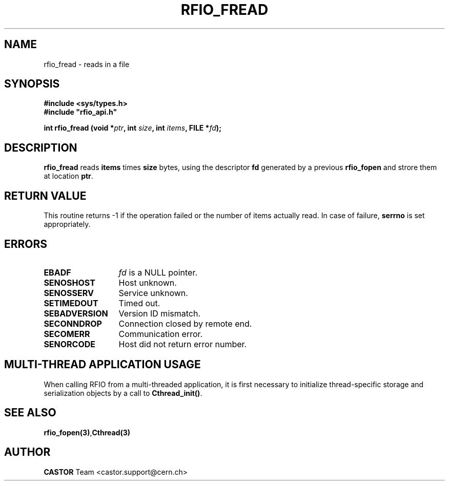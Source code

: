 .\"
.\" $Id: rfio_fread.man,v 1.6 2007/09/10 13:40:52 obarring Exp $
.\"
.\" Copyright (C) 1999-2001 by CERN/IT/PDP/DM
.\" All rights reserved
.\"
.TH RFIO_FREAD 3 "$Date: 2007/09/10 13:40:52 $" CASTOR "Rfio Library Functions"
.SH NAME
rfio_fread \- reads in a file
.SH SYNOPSIS
.B #include <sys/types.h>
.br
\fB#include "rfio_api.h"\fR
.sp
.BI "int rfio_fread (void *" ptr ", int " size ", int " items ", FILE *" fd ");"
.SH DESCRIPTION
.B rfio_fread
reads
.BI items
times
.BI size
bytes, using the descriptor
.BI fd
generated by a previous
.B rfio_fopen
and strore them at location
.BR ptr .
.SH RETURN VALUE
This routine returns -1 if the operation failed or the number of items actually read. In case of failure, 
.B serrno
is set appropriately.
.SH ERRORS
.TP 1.3i
.B EBADF
.I fd
is a NULL pointer.
.TP
.B SENOSHOST
Host unknown.
.TP
.B SENOSSERV
Service unknown.
.TP
.B SETIMEDOUT
Timed out.
.TP
.B SEBADVERSION
Version ID mismatch.
.TP
.B SECONNDROP
Connection closed by remote end.
.TP
.B SECOMERR
Communication error.
.TP
.B SENORCODE
Host did not return error number.
.SH MULTI-THREAD APPLICATION USAGE
When calling RFIO from a multi-threaded application, it is first necessary to
initialize thread-specific storage and serialization objects by a call to
\fBCthread_init()\fP.
.SH SEE ALSO
.BR rfio_fopen(3) , Cthread(3)
.SH AUTHOR
\fBCASTOR\fP Team <castor.support@cern.ch>
